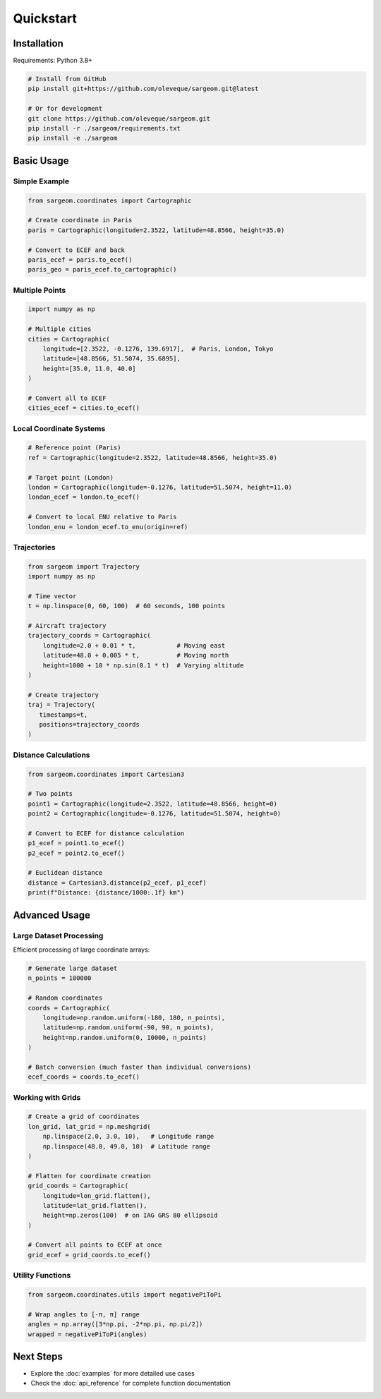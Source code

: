 Quickstart
==========

Installation
------------

Requirements: Python 3.8+ 

.. code-block:: bash

   # Install from GitHub
   pip install git+https://github.com/oleveque/sargeom.git@latest

   # Or for development
   git clone https://github.com/oleveque/sargeom.git
   pip install -r ./sargeom/requirements.txt
   pip install -e ./sargeom

Basic Usage
-----------

Simple Example
~~~~~~~~~~~~~~

.. code-block:: python

   from sargeom.coordinates import Cartographic

   # Create coordinate in Paris
   paris = Cartographic(longitude=2.3522, latitude=48.8566, height=35.0)
   
   # Convert to ECEF and back
   paris_ecef = paris.to_ecef()
   paris_geo = paris_ecef.to_cartographic()

Multiple Points
~~~~~~~~~~~~~~~

.. code-block:: python

   import numpy as np
   
   # Multiple cities
   cities = Cartographic(
       longitude=[2.3522, -0.1276, 139.6917],  # Paris, London, Tokyo
       latitude=[48.8566, 51.5074, 35.6895],
       height=[35.0, 11.0, 40.0]
   )
   
   # Convert all to ECEF
   cities_ecef = cities.to_ecef()

Local Coordinate Systems
~~~~~~~~~~~~~~~~~~~~~~~~

.. code-block:: python

   # Reference point (Paris)
   ref = Cartographic(longitude=2.3522, latitude=48.8566, height=35.0)
   
   # Target point (London)
   london = Cartographic(longitude=-0.1276, latitude=51.5074, height=11.0)
   london_ecef = london.to_ecef()
   
   # Convert to local ENU relative to Paris
   london_enu = london_ecef.to_enu(origin=ref)

Trajectories
~~~~~~~~~~~~

.. code-block:: python

   from sargeom import Trajectory
   import numpy as np

   # Time vector
   t = np.linspace(0, 60, 100)  # 60 seconds, 100 points
   
   # Aircraft trajectory
   trajectory_coords = Cartographic(
       longitude=2.0 + 0.01 * t,           # Moving east
       latitude=48.0 + 0.005 * t,          # Moving north  
       height=1000 + 10 * np.sin(0.1 * t)  # Varying altitude
   )
   
   # Create trajectory
   traj = Trajectory(
      timestamps=t,
      positions=trajectory_coords
   )

Distance Calculations
~~~~~~~~~~~~~~~~~~~~~

.. code-block:: python

   from sargeom.coordinates import Cartesian3

   # Two points
   point1 = Cartographic(longitude=2.3522, latitude=48.8566, height=0)
   point2 = Cartographic(longitude=-0.1276, latitude=51.5074, height=0)
   
   # Convert to ECEF for distance calculation
   p1_ecef = point1.to_ecef()
   p2_ecef = point2.to_ecef()
   
   # Euclidean distance
   distance = Cartesian3.distance(p2_ecef, p1_ecef)
   print(f"Distance: {distance/1000:.1f} km")

Advanced Usage
--------------

Large Dataset Processing
~~~~~~~~~~~~~~~~~~~~~~~~

Efficient processing of large coordinate arrays:

.. code-block:: python

   # Generate large dataset
   n_points = 100000
   
   # Random coordinates
   coords = Cartographic(
       longitude=np.random.uniform(-180, 180, n_points),
       latitude=np.random.uniform(-90, 90, n_points),
       height=np.random.uniform(0, 10000, n_points)
   )
   
   # Batch conversion (much faster than individual conversions)
   ecef_coords = coords.to_ecef()

Working with Grids
~~~~~~~~~~~~~~~~~~

.. code-block:: python

   # Create a grid of coordinates
   lon_grid, lat_grid = np.meshgrid(
       np.linspace(2.0, 3.0, 10),   # Longitude range
       np.linspace(48.0, 49.0, 10)  # Latitude range
   )
   
   # Flatten for coordinate creation
   grid_coords = Cartographic(
       longitude=lon_grid.flatten(),
       latitude=lat_grid.flatten(),
       height=np.zeros(100)  # on IAG GRS 80 ellipsoid
   )

   # Convert all points to ECEF at once
   grid_ecef = grid_coords.to_ecef()

Utility Functions
~~~~~~~~~~~~~~~~~

.. code-block:: python

   from sargeom.coordinates.utils import negativePiToPi

   # Wrap angles to [-π, π] range
   angles = np.array([3*np.pi, -2*np.pi, np.pi/2])
   wrapped = negativePiToPi(angles)

Next Steps
----------

- Explore the :doc:`examples` for more detailed use cases
- Check the :doc:`api_reference` for complete function documentation
